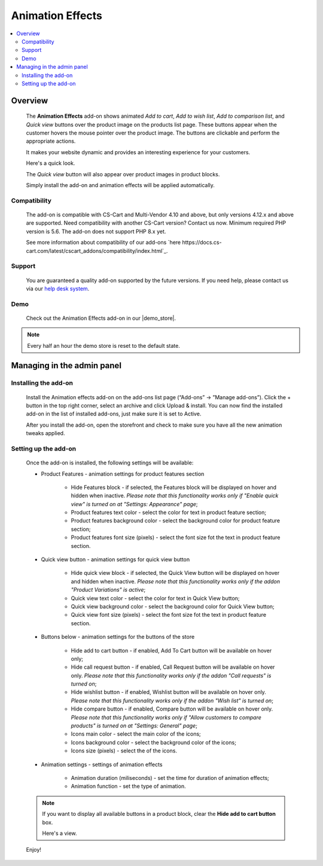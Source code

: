 *****************
Animation Effects
*****************

.. raw:: html

    <div class="buy-now">
        <a href="https://marketplace.simtechdev.com/landing/100000168" class="btn buy-now__btn">Buy now</a>
    </div>



.. contents::
    :local: 
    :depth: 2

--------
Overview
--------

    The **Animation Effects** add-on shows animated *Add to cart*, *Add to wish list*, *Add to comparison list*, and *Quick view* buttons over the product image on the products list page. These buttons appear when the customer hovers the mouse pointer over the product image. The buttons are clickable and perform the appropriate actions.

    It makes your website dynamic and provides an interesting experience for your customers.

    Here's a quick look.

    .. image:: img/Animation-2.gif
        :alt: Animation effects on products in CS-Cart

    The *Quick view* button will also appear over product images in product blocks.

    .. image:: img/Animation.gif
        :alt: Animation effects for CS-Cart

    Simply install the add-on and animation effects will be applied automatically.

=============
Compatibility
=============

    The add-on is compatible with CS-Cart and Multi-Vendor 4.10 and above, but only versions 4.12.x and above are supported. Need compatibility with another CS-Cart version? Contact us now.
    Minimum required PHP version is 5.6. The add-on does not support PHP 8.x yet.

    See more information about compatibility of our add-ons `here https://docs.cs-cart.com/latest/cscart_addons/compatibility/index.html`_.

=======
Support
=======

    You are guaranteed a quality add-on supported by the future versions. If you need help, please contact us via our `help desk system <https://helpdesk.cs-cart.com>`_.

====
Demo
====

    Check out the Animation Effects add-on in our |demo_store|.

.. |demo_store| raw:: html

   <!--noindex--><a href="http://animation-effects.demo.simtechdev.com/" target="_blank" rel="nofollow">demo store</a><!--/noindex-->

.. note::
    
    Every half an hour the demo store is reset to the default state.


---------------------------
Managing in the admin panel
---------------------------

=====================
Installing the add-on
=====================

    Install the Animation effects add-on on the add-ons list page (“Add-ons” → ”Manage add-ons”). Click the + button in the top right corner, select an archive and click Upload & install. You can now find the installed add-on in the list of installed add-ons, just make sure it is set to Active.

    .. fancybox:: img/animation-effects-installed.png
        :alt: Animation effects for CS-Cart

    After you install the add-on, open the storefront and check to make sure you have all the new animation tweaks applied.

=====================
Setting up the add-on
=====================

    Once the add-on is installed, the following settings will be available:

    * Product Features - animation settings for product features section

        * Hide Features block - if selected, the Features block will be displayed on hover and hidden when inactive. *Please note that this functionality works only if "Enable quick view" is turned on at "Settings: Appearance" page*;
        * Product features text color - select the color for text in product feature section;
        * Product features background color - select the background color for product feature section;
        * Product features font size (pixels) - select the font size fot the text in product feature section.

    * Quick view button - animation settings for quick view button

        * Hide quick view block - if selected, the Quick View button will be displayed on hover and hidden when inactive. *Please note that this functionality works only if the addon "Product Variations" is active*;
        * Quick view text color - select the color for text in Quick View button;
        * Quick view background color - select the background color for Quick View button;
        * Quick view font size (pixels) - select the font size fot the text in product feature section.

    * Buttons below -  animation settings for the buttons of the store

        * Hide add to cart button - if enabled, Add To Cart button will be available on hover only;
        * Hide call request button - if enabled, Call Request button will be available on hover only. *Please note that this functionality works only if the addon "Call requests" is turned on*;
        * Hide wishlist button - if enabled, Wishlist button will be available on hover only. *Please note that this functionality works only if the addon "Wish list" is turned on*;
        * Hide compare button - if enabled, Compare button will be available on hover only. *Please note that this functionality works only if "Allow customers to compare products" is turned on at "Settings: General" page*;
        * Icons main color - select the main color of the icons;
        * Icons background color - select the background color of the icons;
        * Icons size (pixels) - select the of the icons.

    * Animation settings - settings of animation effects

        * Animation duration (miliseconds) - set the time for duration of animation effects;
        * Animation function - set the type of animation. 

    .. note::

        If you want to display all available buttons in a product block, clear the **Hide add to cart button** box.

        .. fancybox:: img/animation-effects-block-settings.png
            :alt: Animation effects for CS-Cart

        Here's a view.

        .. fancybox:: img/product-block.png
            :alt: Animation effects for CS-Cart

    Enjoy!